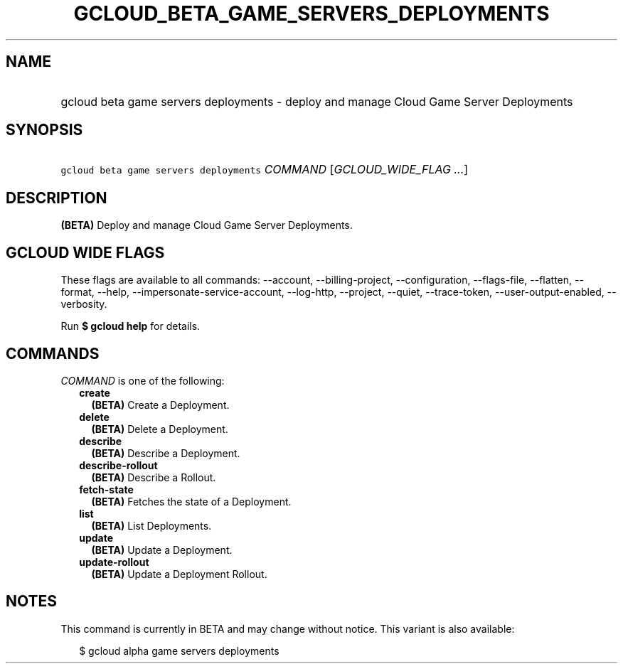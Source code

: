 
.TH "GCLOUD_BETA_GAME_SERVERS_DEPLOYMENTS" 1



.SH "NAME"
.HP
gcloud beta game servers deployments \- deploy and manage Cloud Game Server Deployments



.SH "SYNOPSIS"
.HP
\f5gcloud beta game servers deployments\fR \fICOMMAND\fR [\fIGCLOUD_WIDE_FLAG\ ...\fR]



.SH "DESCRIPTION"

\fB(BETA)\fR Deploy and manage Cloud Game Server Deployments.



.SH "GCLOUD WIDE FLAGS"

These flags are available to all commands: \-\-account, \-\-billing\-project,
\-\-configuration, \-\-flags\-file, \-\-flatten, \-\-format, \-\-help,
\-\-impersonate\-service\-account, \-\-log\-http, \-\-project, \-\-quiet,
\-\-trace\-token, \-\-user\-output\-enabled, \-\-verbosity.

Run \fB$ gcloud help\fR for details.



.SH "COMMANDS"

\f5\fICOMMAND\fR\fR is one of the following:

.RS 2m
.TP 2m
\fBcreate\fR
\fB(BETA)\fR Create a Deployment.

.TP 2m
\fBdelete\fR
\fB(BETA)\fR Delete a Deployment.

.TP 2m
\fBdescribe\fR
\fB(BETA)\fR Describe a Deployment.

.TP 2m
\fBdescribe\-rollout\fR
\fB(BETA)\fR Describe a Rollout.

.TP 2m
\fBfetch\-state\fR
\fB(BETA)\fR Fetches the state of a Deployment.

.TP 2m
\fBlist\fR
\fB(BETA)\fR List Deployments.

.TP 2m
\fBupdate\fR
\fB(BETA)\fR Update a Deployment.

.TP 2m
\fBupdate\-rollout\fR
\fB(BETA)\fR Update a Deployment Rollout.


.RE
.sp

.SH "NOTES"

This command is currently in BETA and may change without notice. This variant is
also available:

.RS 2m
$ gcloud alpha game servers deployments
.RE


